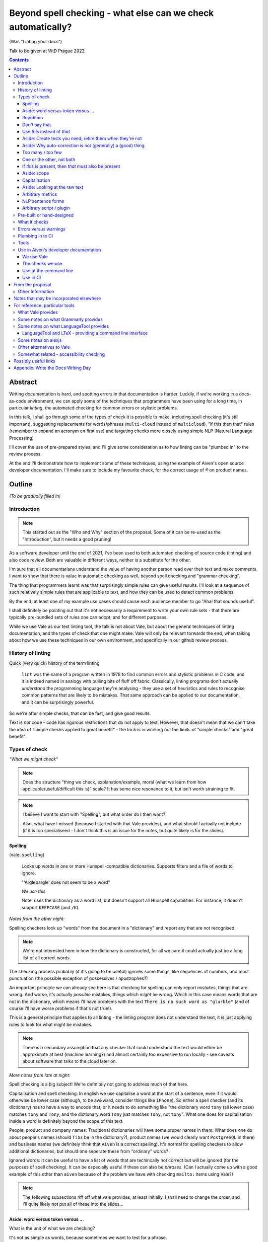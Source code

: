 =============================================================
Beyond spell checking - what else can we check automatically?
=============================================================

(Was "Linting your docs")

Talk to be given at WtD Prague 2022

.. contents::

Abstract
========

Writing documentation is hard, and spotting errors in that documentation is
harder. Luckily, if we're working in a docs-as-code environment, we can apply
some of the techniques that programmers have been using for a long time, in
particular *linting*, the automated checking for common errors or stylistic
problems.

In this talk, I shall go through some of the types of check it is possible to
make, including spell checking (it's still important), suggesting replacements
for words/phrases (``multi-cloud`` instead of ``multicloud``), "if this then
that" rules (remember to expand an acronym on first use) and targeting checks
more closely using simple NLP (Natural Language Processing)

I'll cover the use of pre-prepared styles, and I'll give some
consideration as to how linting can be "plumbed in" to the review process.

At the end I'll demonstrate how to implement some of these techniques, using
the example of Aiven's open source developer documentation. I'll make sure to
include my favourite check, for the correct usage of `®` on product names.

Outline
=======

*(To be gradually filled in)*

Introduction
------------

.. note:: This started out as the "Who and Why" section of the proposal.
          Some of it can be re-used as the "Introduction", but it needs a good
          pruning!

As a software developer until the end of 2021, I've been used to both
automated checking of source code (linting) and also code review. Both are
valuable in different ways, neither is a substitute for the other.

I'm sure that all documentarians understand the value of having another
person read over their text and make comments. I want to show that there is
value in automatic checking as well, beyond spell checking and "grammar
checking".

The thing that programmers learnt was that surprisingly simple rules can give
useful results. I'll look at a sequence of such relatively simple rules that
are applicable to text, and how they can be used to detect common problems.

By the end, at least one of my example use cases should cause each audience
member to go "Aha! that sounds useful".

I shall definitely be pointing out that it's not necessarily a requirement to
write your own rule sets - that there are typically pre-bundled sets of rules
one can adopt, and for different purposes.

While we use Vale as our text linting tool, the talk is not about Vale, but
about the general techniques of linting documentation, and the types of check
that one might make. Vale will only be relevant torwards the end, when talking
about how we use these techniques in our own environment, and specifically in
our github review process.

History of linting
------------------

Quick (very quick) history of the term linting

  ``lint`` was the name of a program written in 1978 to find common errors and
  stylistic problems in C code, and it is indeed named in analogy with pulling
  bits of fluff off fabric. Classically, linting programs don't actually
  *understand* the programming language they're analysing - they use a set of
  heuristics and rules to recognise common patterns that are likely to be mistakes.
  That same approach can be applied to our documentation, and it can be
  surprisingly powerful.

So we're after simple checks, that can be fast, and give good results.

Text is *not* code - code has rigorous restrictions that do not apply
to text. However, that doesn't mean that we can't take the idea of
"simple checks applied to great benefit" - the trick is in working
out the limits of "simple checks" and "great benefit".



Types of check
--------------

*"What we might check"*

.. note:: Does the structure "thing we check, explanation/example, moral (what
          we learn from how applicable/useful/difficult this is)" scale? It
          has some nice resonance to it, but isn't worth straining to fit.

.. note:: I believe I want to start with "Spelling", but what order do I then
          want?

          Also, what have I missed (because I started with that Vale
          provides), and what should I actually not include (if it is
          too specialiseed - I don't think this is an issue for the notes, but
          quite likely is for the slides).

Spelling
~~~~~~~~

(vale: ``spelling``)

  Looks up words in one or more Hunspell-compatible dictionaries. Supports filters
  and a file of words to ignore.

  "'Arglebargle' does not seem to be a word"

  *We use this*

  Note: uses the dictionary as a word list, but doesn't support all Hunspell
  capabilities. For instance, it doesn't support ``KEEPCASE`` (and ``/K``).

*Notes from the other night:*

Spelling checkers look up "words" from the document in a "dictionary" and report
any that are not recognised.

.. note:: We're not interested here in how the dictionary is constructed, for all
          we care it could actually just be a long list of all correct words.

The checking process probably (if it's going to be useful) ignores some things,
like sequences of numbers, and most punctuation (the possible exception of
possessives / apostrophes?)

An important principle we can already see here is that checking for spelling
can only report *mistakes*, things that are wrong. And worse, it's actually
*possible* mistakes, things which *might* be wrong. Which in this case means
words that are not in the dictionary, which means I'll have problems with
the text ``There is no such word as "glurble"`` (and of course I'll have
worse problems if that's not true!).

This is a general principle that applies to all linting - the linting program
does not understand the text, it is just applying rules to look for what might
be mistakes.

.. note:: There is a secondary assumption that any checker that could understand
          the text would either be approximate at best (machine learning?) and
          almost certainly too expensive to run locally - see caveats about
          software that talks to the cloud later on.

*More notes from late at night:*

Spell checking is a big subject! We're definitely not going to address much of
that here.

Capitalisation and spell checking: In english we use capitalise a word at the
start of a sentence, even if it would otherwise be lower case (although, to be
awkward, consider things like ``iPhone``). So either a spell checker (and its
dictionary) has to have a way to encode that, or it needs to do something
like "the dictionary word ``tony`` (all lower case) matches ``tony`` and ``Tony``, and
the dictionary word ``Tony`` just matches ``Tony``, not ``tony``". What one
does for capitalisation inside a word is definitely beyond the scope of this
text.

People, product and company names: Traditional dictionaries will have some
proper names in them. What does one do about people's names (should ``Tibs``
be in the dictionary?), product names (we would clearly want ``PostgreSQL`` in
there) and business names (we definitely think that ``Aiven`` is a correct
spelling). It's normal for spelling checkers to allow additional dictionaries,
but should one seperate these from "ordinary" words?

Ignored words: It can be useful to have a list of words that are techincally
not correct but will be ignored (for the purposes of spell checking). It can
be especially useful if these can also be *phrases*. (Can I actually come up
with a good example of this other than ``aiven`` because of the problem we
have with checking ``mailto:`` items using Vale?)



.. note:: The following subsections riff off what vale provides, at least
          initially. I shall need to change the order, and I'll quite likely
          not put all of these into the slides...

Aside: word versus token versus ...
~~~~~~~~~~~~~~~~~~~~~~~~~~~~~~~~~~~

What is the unit of what we are checking?

It's not as simple as words, because sometimes we want to test for a phrase.

And even words aren't simple - they can include spaces (well, one can argue
that) and definitely some other sorts of punctuation (``see-saw``, ``can't``).

The term often used in programming, when parsing texts, is token, and that's
not a bad name.

But often one also wants a *pattern* - something that describes the thing to
be matched. Typical patterns incude regular expressions (there's a lot to
these, and they can get very complicated, but as a simple example, ``Tib+s``
matches ``Ti`` followed by one or more ``b`` followed by ``s``, so ``Tibs``,
``Tibbs``, ``Tibbbs`` and so on) and "globbing expressions", where the only
"wildcards" are that ``?`` matches any single character and ``*`` matches any
zero or more characters.

Repetition
~~~~~~~~~~

(vale: ``repetition``)

   Looks for repetition of its tokens.

   "'the' is repeated"

We are probably all familiar with the example of:

  What is wrong with this text::

    The cat
    and the
    the dog

where it is surprisingly hard to spot the repeated ``the``.

So it's natural to consider having a test to spot such repetitions.
Unfortunately, it can't be a blanket check for *any* repeated words, because
there are legitimate phrases that repeat words (``knock knock``, ``there
there``)

That means that the rule needs to specify which words to check for.

The question is, how often do you actually see this done in real documents,
and thus is it worth actually adding a test for it?

Don't say that
~~~~~~~~~~~~~~

(vale: ``existence``)

  Look to see if particular tokens exist. Supports exceptions.

  "Consider not using 'bad phrase'"

Examples might include complaining about use of the words ``simply`` and
``obviously``, and the phrase ``it is obvious``.

Use *this* instead of *that*
~~~~~~~~~~~~~~~~~~~~~~~~~~~~

(vale: ``substitution``)

  Looks for token A and suggests token B instead. Supports exceptions.

  "Consider using 'B' instead of 'A'"

  *We use this*

A simple examples might be ``adn`` -> ``and`` (that's a relatively common
typo) or ``supercede`` -> ``supersede`` (a mistake I know I often make). These
are basically N-distance fuzziness or ``slop`` changes, and are often provided
as part of indepdenent spellcheckers.

Slightly more complex, we use the (product name) ``Flink``, and know (we've
seen this happen) that people sometimes type ``flick`` instead. We don't
expect to ever need to use that word in our documentation, so it's reasonable
to have a rule suggesting ``flick`` -> ``flink``.

At a previous employer, where many of the staff were in Japan, I was told that
abbreviations like ``i.e.`` and ``e.g.`` are not necessarily well recognised
by Japanese developers. So it could be useful to have rules for ``e.g.`` ->
``for example`` and ``i.e.`` -> ``that is``.

A little more complex: when referring to the services we provide, we must be
careful not to imply ownership of the products/projects ((*what's the correct
term I want here?*)). So we have rules like ``Aiven PostgreSQL`` -> ``Aiven
for PostgreSQL``.

Aside: Create tests you need, retire them when they're not
~~~~~~~~~~~~~~~~~~~~~~~~~~~~~~~~~~~~~~~~~~~~~~~~~~~~~~~~~~

If we're creating our own checks, only create ones that actually
help, and consider reviewing them periodically to check if that is still true.
If the person who always mistypes ``adn`` leaves the team, then we probably
don't still need the error message telling us that ``"adn" should be replaced by "and"``.

Aside: Why auto-correction is not (generally) a (good) thing
~~~~~~~~~~~~~~~~~~~~~~~~~~~~~~~~~~~~~~~~~~~~~~~~~~~~~~~~~~~~

Corollary of only being able to spot (things that might be) errors: we can't
do automated correction of text, because we'd have too many false positives.
(This might not actually be true in certrain well constrained cases, like the
``adn`` case, but is still probably not worth doing - that particular problem
is better addressed in the text editor.)

Too many / too few
~~~~~~~~~~~~~~~~~~

(vale: ``occurrence``)

   Enforces minimum or maximum times a token appears. Supports scope
   - e.g., ``sentence``

   "More than 3 commas in sentence"

One or the other, not both
~~~~~~~~~~~~~~~~~~~~~~~~~~

(vale: ``consistency``)

   Ensures key and value do not occur in the same scope.

   "Inconsistent spelling of 'center'"

If *this* is present, then *that* must also be present
~~~~~~~~~~~~~~~~~~~~~~~~~~~~~~~~~~~~~~~~~~~~~~~~~~~~~~

(vale: ``conditional``)

  Ensures that if token A is present, then so it token B. Supports exceptions, scope.

  Terminology on this one is a bit confusing.

  "WHO has no definition"

  "At least one 'PostgreSQL' must be marked as ®"

  *We use this*

The example that Vale uses is a rule that says that if a word occurs that is 3
or more capital letters (for instance, ``WHO``) then there must also be an
occurrence of an explanation of that term (so in this case, it would be ``WHO
(...)`` where ``...`` is allowed to be arbitrary text).

To clarify: it's possible to do a rule specifically saying "if ``WHO`` occurs
then ``WHO (<some text)`` must also occur", but it's also possible to make a
rule saying "if ``word of 3 or more A-Z`` occurs, then ``that same word (<some
text>)`` must also occur".

Bonus points if the rule can say:

* there must be just one occurrence of the "explanation"
* the explanation must come first (or last, or don't care - ideally one would
  have the ability to specify all three possibilities)
* the occurrence of *that* (e.g., the explanation) must occur in a particular
  *scope* - for instance, in body text, in a heading, in a footnote.

We use this for the `®` checks ((*either explain here or late...*))

Aside: scope
~~~~~~~~~~~~

The ability to take account of where in the document structure a check is applied.

For instance: only in *headings* or *footnotes*.

In the context of our ® check, we actually would like to say:

* ``Thing`` must be used with ® in the first *title* to use the name
* ``Thing`` must be used with ® in the first non-title to use the name
* first use of ``Thing`` *must* be with ®, regardless

We may also want to be able to say that if ``Thing®`` occurs, then **after
that** in the document there must be the text "``Thing® is a registered
tradmark of Thing industries.``"

(For our Aiven documentation we generally don't want that, as we gather the
acknowledgement texts into a common footer, but even so we may have occasional
terms that aren't acknowledged in that common footer, and then we would want
to be able to say this per-section.)

Capitalisation
~~~~~~~~~~~~~~

(vale: ``capitalization``)

  Checks that the text in the specified scope is capitalized according to the chosen scheme.
  Supports exceptions, scope.

  "'Badly Capitalised Heading' should be in sentence case"

  *We use this*

  Note: The capitalization metrics are *not* necessarily as simple as one might expect.
  For instance, ``$sentence`` isn't just "first word must start with a capital, rest
  must not". This is a Good Thing in practice, if harder to explain.

While this is very useful, it's hard to think of how to make it well
specified, easy to understand, and doing what one wants. There are some
external rules on this sort of thing, which can be adopted.

Problems: consider ``iPhone prices``, ``The importance of NASA``,
``Remembering Terry Jones``.

Aside: Looking at the raw text
~~~~~~~~~~~~~~~~~~~~~~~~~~~~~~

It can sometimes be useful to make a rule apply the original raw text, so that
the markup can also be inspected.

This is not *necessarily* a separate type of rule - in the Vale sense it's an
option that can be specified for rules (i.e., that they can see the markup).

  We work in reStructuredText and in markdown. If one switches back and forth,
  it's very easy to use the wrong notation. So useful rules might be:

  * using the wrong sort of inline link text - ``[text](link)`` in reST, for instance
  * using the wrong number of backticks for literal text - reStructuredText wants them paired
    (and uses single backticks for more specialised purposes)
  * markdown doesn't support list items with alphabetic "numbering" (``a.``),
    but reStructuredText does

  Maybe something on limitations, as well:

  * Linting ``someone@place.io`` and:

    * Vale uses ``rst2html.py`` to produce what it lints
    * sphinx produces different HTML from the same reStructuredText source

    So debugging why ``support@aiven.io`` complains that ``aiven`` should be ``Aiven``
    isn't quite as simple as it might be.

    Regardless, the *solution* probably needs a rule that looks at the raw
    markup (which I hope is reStructuredText and not HTML!)

  * Catch use of markdown style links::

       [words](url)

    in a reStructuredText document - suggest::

       `words <url>`_

For markdown, which Vale supports directly, I'd expect ``raw`` mode to expose
the markdown syntax.

For reStructuredText, which is first tranaslated to HTML and then the HTML is
inspected, it's not clear to me whether ``raw`` means the reStructuredText
source or the HTML. I haven't had time to investigare yet.

((*I should probably find out before finishing this talk - but actually it
doesn't really matter, because the concept is the same regardless*))

Arbitrary metrics
~~~~~~~~~~~~~~~~~

(vale: ``metric``)

  Calculates one of various arbitrary metrics and reports if it is exceeded.

  "Try to keep the Flesch-Kincaid grade level (%s) below 8"

May mean hardcoded support for named metrics, or may mean a general mechanism
for doing arithemetic on the number of tokens according to their type, scope,
etc.

* Counting word length distribution, sentence length distribution, etc.

NLP sentence forms
~~~~~~~~~~~~~~~~~~

.. note:: There must be a better subtitle for that!

(vale: ``sequence``)

  Allows rules that specify a sequence of NLP tokens that may or may not form
  (be part of?) a sentence.

NLP can allow limiting checks to particular parts of speech, etc.

* This is when it might be possible to distinguish ``they're`` / ``their`` / ``there``
* I find this harder to quantify and think about

Arbitrary script / plugin
~~~~~~~~~~~~~~~~~~~~~~~~~

(vale: ``script``)

  Write a rule using arbitrary Go code (well, a Go-like scripting language)

This is, in fact, a sufficient if rather minimal mechanism for doing
everything, and the plugin approach (here are some pre-prepared plugins, and
otherwise write your own) is thus quite common.

The Vale approach of "here is a set of templates for rules at a high level"
is rarer, probably because it's harder to come up with the set of templates
(both in what that set should be, and also in working out they should be
formed, what the user has to enter to use them).

Pre-built or hand-designed
--------------------------

*"How to get started"*

There are several options, and their applicability will differ according to
the tool chosen:

* Adopt a "canned" style or styles, something that already exists that does
  what you want. Examples include Microsoft or Google styles, or accessibility
  styles like Alex.

* Start with nothing and build up ones own rules

* Start with "canned" styles and add new rules as necessary.

  (I'm assuming that, in general, one can't say "ignore rule ABC from this
  canned style", but it's possible some tools also allow this)

What it checks
--------------

.. note:: This is an important point, but quite likely beyond the scope of the
          slides, and possibly beyond the scope of this whole document - it's
          certainly not something to dwell on.

There are a lot of tools that will check plain text, and this includes a
variety that run in the cloud.

To use those, you'd first need to remove all the markup, which I assume will
make it harder to match error reports to line numbers in the original.

There are some tools that understand particular markup languages - typically
markdown or HTML. Some also cope with reStructuredText, AsciiDoc or XML.

Some tools *directly* understand some markups (for instance markdown and
HTML), but need to run a subsidiary tool or process to convert other markups
into (typically) HTML, so that they can lint that. For most purposes, this
will work well enough - there should only be a few occasions when details of
the actual raw markup are relevant to checks (checking for things like
"header" and so on are a different matter, and will typically still work).

If the program allows hand-written plugins (in Go, Python or whatever) then
these may have access to the original file, and that then allows the plugin to
do whatever it may need to do.

Errors versus warnings
----------------------

The problem of false positives

* Should one mark, in the text, that this is not an error?
* If one does that too much, then surely the rule is not useful
* Possible difficulty of fine-grained "ignore this" markup - not so good
  if it's paragraph level
* Is one saying "ignore all checks", or "ignore specific checks"

Programming linters don't have so much problem with this - marking up a
line to ignore is already fairly fine grained in most programming languages.
And the tests are generally hard-coded in the linter, so generally have an
id, and it's possible to say "ignore just this specific test".

That's a bit harder if we're using a *framework* to define new tests.

So, marking parts of the text as "do not check" - is this a good idea, a
sometimes good idea, a useful compromise, or just awful?


Plumbing in to CI
-----------------

CI (Continuous Integration) - specifically thinking of checking a github PR or equivalent

This essentially add the following requirements (or at least desirables):

* runs as a command line tool
* has a provided workflow or is easy to run in on
* configuration can be stored in the repository being checked, or specified on
  the command line
* preferably runs *fast*, and/or can run only on the subset of documents that
  have been changed.
* mustn't add artefacts to the (filesystem), or if it does they should be
  ignored by git or whatever (this *might* be logs) - I think this is somewhat
  undesirable anyway
* doesn't need to talk to the cloud

What have I forgotten?


Tools
-----

Not attempting a complete overview of the field

See the `For reference: particular tools`_ section for links and notes
that may be useful here.

Only really interested in things that have a CLI (command line interface) so
we can run them at the terminal, and from CI (continuous integration).

For each:

1. does it come with built-in checks,
2. does it come with loadable checks ("packages"),
3. can one write new rules,
4. and if so how (templating and/or using a programming language)

* alex
* Vale
* textlint
* proselint
* redpen
* LanguageTool and LTeX


Use in Aiven's developer documentation
--------------------------------------

We use Vale
~~~~~~~~~~~

...

The checks we use
~~~~~~~~~~~~~~~~~

``devportal/.vale.ini`` ::

  # For more information, see ``.github/vale/README.rst``
  #
  # vale-action (https://github.com/errata-ai/vale-action) recommends
  # keeping the vale styles in the `.github` directory.
  # Since we have a README, styles, a dictionary, and some tests, we are
  # keeping related directories files in `.github/vale`

  StylesPath = ".github/vale/styles"

  # We do not want to check the content of the following HTML tags
  # The defaults are script, style, pre, figure
  SkippedScopes = script, style, pre, figure

  [*.rst]
  BasedOnStyles = Aiven

and::

  $ ls devportal/.github/vale/styles/Aiven/ -w 50
  aiven_spelling.yml
  capitalization_headings.yml
  common_replacements.yml
  first_PostgreSQL_is_registered.yml

and a variety of other ``first_<thing>_is_registered.yml`` rules.

Use at the command line
~~~~~~~~~~~~~~~~~~~~~~~

.. code:: bash

  $ make spell

Use in CI
~~~~~~~~~

We use the provided `vale-action`_, the official GitHub action for Vale.

.. _`vale-action`: https://github.com/errata-ai/vale-action

``devportal/.github/workflows/lint.yaml``

.. code:: yaml


  name: Linting
  on:
    push:
      branches:
        - master
      tags:
        - '**'
    pull_request:

  jobs:
    prose:
      runs-on: ubuntu-latest
      continue-on-error: false
      steps:
      - name: Checkout
        uses: actions/checkout@master

      - name: Vale
        # We want support for at least vale v2.15.3
        # The current release of vale-action, v1.5.0, only provides vale 2.15.2
        # So for the moment we need to use vale-action master, which provides
        # at least vale 2.15.5.
        # When there is a vale-action that provides a version we can use, re-pin
        # this to a specific version of vale-action.
        uses: errata-ai/vale-action@master
        with:
          files: '["index.rst", "docs"]'
        env:
          GITHUB_TOKEN: ${{secrets.GITHUB_TOKEN}}


--------------

From the proposal
=================


Other Information
-----------------

I've been a software developer since the 1980s, and some form of documentarian
almost as long (albeit without the use of the term). I used to recommend TeX,
but have been enthusing about reStructuredText since it was created. I gave a
talk on the history of markup languages at WtD Prague 2018.

Since the start of 2022 I've been a Developer Educator at Aiven
(https://aiven.io), and one of my first tasks was to learn about and extend
our use of Vale (https://vale.sh) which we use for linting our open source
developer documentation. A particular challenge was writing the rules for
appropriate use of `®` marks, as it turned out that there was a bug in the
relevant part of Vale, now fixed after my first PR to the project.


--------------

Notes that may be incorporated elsewhere
========================================

We should not really assume that HTML is the only output (<smile>)

* Problems / implementation difficulties

  * How to deal with All the markups

    * Render into HTML and check that
    * This isn't always able to be perfect:

      reStructuredText -> HTML with ``rst2html`` (standalone), ``docutils``
      (more hands on), but the problem is that Sphinx has extra roles and
      directives, which rst2html/docutils doesn't recognise, and one can't
      run Sphinx on just selected files

    * Does one allow looking at the raw markup (reST) *and* the HTML (which
      is also in some sense "raw" markup if it is what is being checked)

* Vale is a framework that comes with some predefined checks, and the
  ability to load packages of existing checks, but also allows you to
  define your own (and maybe release them as a package). So you get
  all the power of that approach, and also the need to mend it yourself
  if your self-written checks don't work.

* Pros and cons of commercial and open source systems, and so on.

  Warning: contains vast generalisations!

  * Commercial systems tend to come with pre-setup checks, so
    that they work "out of the box". However, that may come at
    the expense of flexibility.

    They may also need to send the text to tbe checked out into
    the cloud (where someone else's computer can do powerful stuff
    that yours might not be able to), with all the security implications
    that this implies.

  * Open source systems are more likely to come as a toolkit that
    you have to assemble yourself to get any sophisitication.
    Although pre-packaged setups may be available. It is, however,
    more likely that you'll be able to make them do new things that
    no-one else has tried. It's also likely to be easier to contribute
    if the tool doesn't do quite what you want (normal open source project
    caveats apply)

  * There must surely be closed source but free options? I suppose
    the spelling and "grammar" checking you get bundled with
    things like Word probably sort-of counts, as it's not something
    you pay extra for.

    And browser tools may even simple stuff for you...
    (that's getting a bit fuzzy)

Hmm. Running a checker *after* writing (or in CI) versus having it run as you
type. Pros and cons. Certain sorts of check could be very irritating (I'm
thinking the ® check, perhaps) if they're run during typing. Not all tools
support being run as-you-type if you're using a local editor. If you're in a
browser, is it using a local service, or a remote? - see comments on cloud and
privacy. Of course, not all tools can necessarily be (easily) run in CI.
Running in CI means that not everyone needs to setup the checking - this is
actually necessary if you're going to allow people to make contributions via
(for instance) the GitHub web interface. And if you're going to run it in CI,
then it is really optional whether people run it locally. Although, turn and
turn again, that brings us back to the warning/error discussion - what should
even *show up* in CI. It also allows domain experts to fix things - this can
be important for some things (the ® check again).

Arguably, having to write one's own configuration (beyond basic spelling and
maybe some very general rules) is always going to be a requirement - only you
can know what sorts of mistake occur within the particular domain, and with
the particular people, you're working with.

For instance, for us it's worth having a rule to suggest replacing ``flick``
with ``Flink``, because (a) we're very unlikely to use the word ``flick``,
(b) we do use the product name ``Flink`` and (c) we've observed this
particular misspelling more than once in practice.

Looking at the various available tools, there's something to think about
on whether new checks are written via plugins using a programming language,
or whether there's some "higher level" abstraction (also) available. This
is I think a good thing about Vale.


--------------

For reference: particular tools
===============================

What Vale provides
------------------

In the following, "token" means a word, phrase or regular expression.

The documentation (https://vale.sh/docs/topics/styles) doesn't always
list all of the Keys that apply to each style, so the following is
likely to be incomplete on that.

``existence``

  Look to see if particular tokens exist. Supports exceptions.

  "Consider not using 'bad phrase'"

``substitution``

  Looks for token A and suggests token B instead. Supports exceptions.

  "Consider using 'B' instead of 'A'"

  *We use this*

``occurrence``

   Enforces minimum or maximum times a token appears. Supports scope
   - e.g., ``sentence``

   "More than 3 commas in sentence"

``repetition``

   Looks for repetition of its tokens.

   "'the' is repeated"

``consistency``

   Ensures key and value do not occur in the same scope.

   "Inconsistent spelling of 'center'"

``conditional``

  Ensures that if token A is present, then so it token B. Supports exceptions, scope.

  Terminology on this one is a bit confusing.

  "WHO has no definition"

  "At least one 'PostgreSQL' must be marked as ®"

  *We use this*

``capitalization``

  Checks that the text in the specified scope is capitalized according to the chosen scheme.
  Supports exceptions, scope.

  "'Badly Capitalised Heading' should be in sentence case"

  *We use this*

  Note: The capitalization metrics are *not* necessarily as simple as one might expect.
  For instance, ``$sentence`` isn't just "first word must start with a capital, rest
  must not". This is a Good Thing in practice, if harder to explain.

``metric``

  Calculates one of various arbitrary metrics and reports if it is exceeded.

  "Try to keep the Flesch-Kincaid grade level (%s) below 8"

``spelling``

  Looks up words in one or more Hunspell-compatible dictionaries. Supports filters
  and a file of words to ignore.

  "'Arglebargle' does not seem to be a word"

  *We use this*

  Note: uses the dictionary as a word list, but doesn't support all Hunspell
  capabilities. For instance, it doesn't support ``KEEPCASE`` (and ``/K``).

``sequence``

  Allows rules that specify a sequence of NLP tokens that may or may not form
  (be part of?) a sentence.

``script``

  Write a rule using arbitrary Go code (well, a Go-like scripting language)

There's also a parallel accept/reject mechanism, which allows listing tokens
to accept (add to the exception lists for all styles above) or reject (just
complain about immediately). This *looks* as if it is a good alternative to
dictionaries, but actually isn't for "reasons" (mainly that "adds to the
exception list for all styles", which is a bit of a broad brush).

Some notes on what Grammarly provides
-------------------------------------

* Spelling and grammar checking.

  * grammar mistakes
  * suggested spelling corrections
  * suggested punctuation corrections
  * with premium, word choice, tone and more.

* Plagiarism check

* Suggestions for synonyms to give better reading

* Tonal analysis (how your text may "sound" to readers)

* Rules for term usage, company name spelling/presentation, etc.

* Snippet library

* Analytics

I spent a little bit of time looking to see if I could find out how to
define rules for use in Grammarly, and couldn't find anything.

https://geediting.com/grammarly-review-how-good-is-it-an-editor-weighs-in/
seems to suggest that there's broad-scope customisation per document (to
give a general idea of what kind of feedback is wanted for that document).

Big question - does it understand markup? Since it's basically catching
key events (what you type), it doesn't really sound like their sort of
thing.

Some notes on what LanguageTool provides
----------------------------------------

https://languagetool.org/

Source code at https://github.com/languagetool-org/languagetool

Multi-language

https://dev.languagetool.org/development-overview is the documentation
on how to write new error detection rules. They're stored as XML files.

As to checking with markup - https://github.com/languagetool-org/languagetool/issues/445
(closed in 2018) suggests it's not something they see as their business to do,
nor do they have the resources. The best suggestion looks to be "convert to
plain text and check that". But see LTeX_ below...

.. _LTeX:

LanguageTool and LTeX - providing a command line interface
~~~~~~~~~~~~~~~~~~~~~~~~~~~~~~~~~~~~~~~~~~~~~~~~~~~~~~~~~~

https://valentjn.github.io/ltex/ - Grammar/Spell Checker Using LanguageTool
with Support for LATEX, Markdown, and Others

https://github.com/valentjn/vscode-ltex

All in one solution, offline checking, LSP (language server protocol)
support. Does support reStructuredText, at "Good" level. Works with
Emacs, Vim, VS Code.

``brew install ltex-ls``

I think this looks like a viable way to use LanguageTool with markup.

Perhaps it compares with the Vale server, in some ways, as well.

Some notes on alexjs
--------------------

alexjs_ is a linter for markdown, which aims to catch "insensitive, inconsiderate
writing". The source is at https://github.com/get-alex/alex. It can be run from
the command line.

The rules it follows are listed at retext-equality_ and retext-profanities_.

Note, that last document necessarily contains offensive terms.
It also has some which may not be, like ``breast`` and ``european``, because it's
trying to warn about *possible* problems - the `retext-profanities README`_ makes
this clearer:

  When should I use this?

  You can opt-into this plugin when you’re dealing with your own text
  and want to check for potential mistakes.

One might reference the `Scunthorpe problem`_ and the problem of identifying
offensive words without (sufficient) context.

The documentation at https://github.com/get-alex/alex does explain how
to disable specific checks for particular cases - having to do this is probably
inevitable with this sort of tool.

Interestingly, the "profanity" check has 3 levels, according to how likely
the offending word is to be a profanity.

Note: the command line tool can be run on markdown, MDX and HTML (ignoring
the markup syntax) as well as on plain text.

For use in CI, they recommend using the ``--diff`` option, which will
only report on lines that are changed in a push.

Finally, there are some nice links at the end of the readme at https://github.com/get-alex/alex

The article https://dev.to/meeshkan/setting-up-the-alex-js-language-linter-in-your-project-3bpl
talks one throuh getting alex up and running.

.. _retext-equality: https://github.com/retextjs/retext-equality/blob/main/rules.md
.. _retext-profanities: https://github.com/retextjs/retext-profanities/blob/main/rules.md
.. _`retext-profanities README`: https://github.com/retextjs/retext-profanities/blob/main/readme.md
.. _`Scunthorpe problem`: https://en.wikipedia.org/wiki/Scunthorpe_problem


There is a Vale plugin for similar checks

Other alternatives to Vale
--------------------------

The Vale documentation mentions ``textlint`` and ``RedPen`` as alternatives
that handle markdown and reStructuredText (and other things), and ``alex``
as just handling markdown. It also benchmarks Vale as being faster than
its competitors.

See also https://lwn.net/Articles/822969/ (Tools to improve Englist text) from 2020.

* https://textlint.github.io/ - Rules are written as plugins using JavaScript.
* https://alexjs.com/ - "Catch insensitive, inconsiderate writing". There is a Vale
  plugin for at least some of the same functionality
* http://proselint.com/ and https://github.com/amperser/proselint - Rules are written
  as plugins using Python
* https://redpen.cc/ (don't confuse with ``redpen.<anything-else>`` - for imstance,
  the ``.cc`` domain appears to use real people to do checking!) and
  https://github.com/redpen-cc/redpen/ - Looks as if custom validators can be
  added as plugins in Java or JavaScript



Somewhat related - accessibility checking
-----------------------------------------

There's a much bigger world of checking things beyond the text itself, including
colour usage, layout, and so on. It clearly overlaps with what we're interested
in here, but is beyond the scope of this article.

For instance, https://www.accessguide.io/ aims to give a friendly and useful guide
to the WCAG 2.1 (Web Content Accessibility Guidelines).

And we already mentioned alexjs_

.. _alexjs: https://alexjs.com/


--------------

Possibly useful links
=====================

* https://passo.uno/prose-linters-implement-workplace-howto/
* https://www.kolide.com/blog/is-grammarly-a-keylogger-what-can-you-do-about-it
  (but also points out how valuable (something like) Grammarly is, and not to
  forget that. Links to LanguageTool_ as an alternative that can
  `run using a local server`_
* https://geediting.com/grammarly-review-how-good-is-it-an-editor-weighs-in/
  gives a counterpoint - this author is an enthusiactic user
* LanguageTool_ open source, by default uses the cloud, but can
  `run using a local server`_
* https://news.ycombinator.com/item?id=32236608 an interesting discussion of
  LanguageTool on HackerNews. Includes an example of writing rules for it,
  where the commentator says "The art is trying to writing a rule without too
  much false positives."
* I have the impression that people trying to enter this space are going for
  browser and cloud based solutions, and I can understand why, but it still
  always means privacy concerns. Plus not being able to work offline(!)
* https://opensource.com/article/20/3/open-source-writing-tools from 2020
  has some interesting suggestions for open source alternatives to Grammarly
  - basically ``flyspell`` in emacs, LanguageTool via its API integration
  with editors, and the Python ``proselint`` package for grammar advice
  and style checking.

.. _LanguageTool: https://languagetool.org/
.. _`run using a local server`: https://dev.languagetool.org/http-server


--------------

Appendix: Write the Docs Writing Day
====================================

The first proper day of WtD Prague is normally a "Writing" day, where people
can collaborate on tasks, or work on individual tasks (in company).

It's probably a good idea to try to have a Vale or lint-the-docs "table" at
the writing day, and work on some rules, or perhaps even some of the Vale
issues I want to work on. ("Having a table" just means suggesting it on the
day.)

